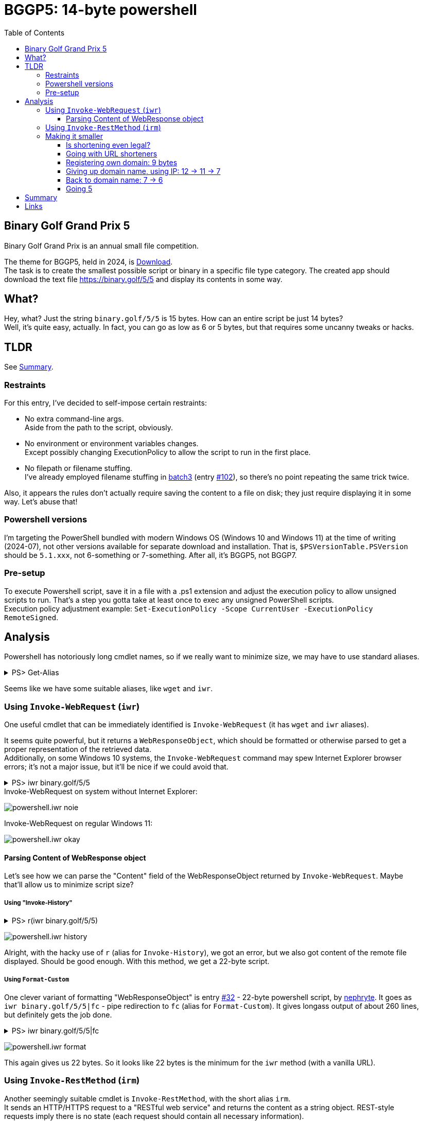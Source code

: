 = BGGP5: 14-byte powershell
:Revision: 2024-07-07
:hardbreaks:
:toc: center
:toclevels: 3
:max-width: 94%

== Binary Golf Grand Prix 5
Binary Golf Grand Prix is an annual small file competition.

//include::../README.adoc[tag=bggp5] // wtf, github doesn't support includes; copypasta then:
The theme for BGGP5, held in 2024, is link:https://binary.golf/5/[Download].
The task is to create the smallest possible script or binary in a specific file type category. The created app should download the text file link:https://binary.golf/5/5[] and display its contents in some way.

== What?
Hey, what? Just the string `binary.golf/5/5` is 15 bytes. How can an entire script be just 14 bytes?
Well, it's quite easy, actually. In fact, you can go as low as 6 or 5 bytes, but that requires some uncanny tweaks or hacks.

== TLDR
See <<Summary>>.

=== Restraints
For this entry, I've decided to self-impose certain restraints:

* No extra command-line args.
  Aside from the path to the script, obviously.

* No environment or environment variables changes.
  Except possibly changing ExecutionPolicy to allow the script to run in the first place.

* No filepath or filename stuffing.
  I've already employed filename stuffing in link:batch3.adoc[batch3] (entry link:https://github.com/binarygolf/BGGP/issues/102[#102]), so there's no point repeating the same trick twice.

Also, it appears the rules don't actually require saving the content to a file on disk; they just require displaying it in some way. Let's abuse that!

=== Powershell versions
I'm targeting the PowerShell bundled with modern Windows OS (Windows 10 and Windows 11) at the time of writing (2024-07), not other versions available for separate download and installation. That is, `$PSVersionTable.PSVersion` should be `5.1.xxx`, not 6-something or 7-something. After all, it's BGGP5, not BGGP7.

=== Pre-setup
To execute Powershell script, save it in a file with a .ps1 extension and adjust the execution policy to allow unsigned scripts to run. That's a step you gotta take at least once to exec any unsigned PowerShell scripts.
Execution policy adjustment example: `Set-ExecutionPolicy -Scope CurrentUser -ExecutionPolicy RemoteSigned`.

== Analysis
Powershell has notoriously long cmdlet names, so if we really want to minimize size, we may have to use standard aliases.

.PS> Get-Alias
[%collapsible]
====
----
CommandType     Name                                               Version    Source
-----------     ----                                               -------    ------
Alias           % -> ForEach-Object
Alias           ? -> Where-Object
Alias           ac -> Add-Content
Alias           asnp -> Add-PSSnapin
Alias           cat -> Get-Content
Alias           cd -> Set-Location
Alias           CFS -> ConvertFrom-String                          3.1.0.0    Microsoft.PowerShell.Utility
Alias           chdir -> Set-Location
Alias           clc -> Clear-Content
Alias           clear -> Clear-Host
Alias           clhy -> Clear-History
Alias           cli -> Clear-Item
Alias           clp -> Clear-ItemProperty
Alias           cls -> Clear-Host
Alias           clv -> Clear-Variable
Alias           cnsn -> Connect-PSSession
Alias           compare -> Compare-Object
Alias           copy -> Copy-Item
Alias           cp -> Copy-Item
Alias           cpi -> Copy-Item
Alias           cpp -> Copy-ItemProperty
Alias           curl -> Invoke-WebRequest
Alias           cvpa -> Convert-Path
Alias           dbp -> Disable-PSBreakpoint
Alias           del -> Remove-Item
Alias           diff -> Compare-Object
Alias           dir -> Get-ChildItem
Alias           dnsn -> Disconnect-PSSession
Alias           ebp -> Enable-PSBreakpoint
Alias           echo -> Write-Output
Alias           epal -> Export-Alias
Alias           epcsv -> Export-Csv
Alias           epsn -> Export-PSSession
Alias           erase -> Remove-Item
Alias           etsn -> Enter-PSSession
Alias           exsn -> Exit-PSSession
Alias           fc -> Format-Custom
Alias           fhx -> Format-Hex                                  3.1.0.0    Microsoft.PowerShell.Utility
Alias           fl -> Format-List
Alias           foreach -> ForEach-Object
Alias           ft -> Format-Table
Alias           fw -> Format-Wide
Alias           gal -> Get-Alias
Alias           gbp -> Get-PSBreakpoint
Alias           gc -> Get-Content
Alias           gcb -> Get-Clipboard                               3.1.0.0    Microsoft.PowerShell.Management
Alias           gci -> Get-ChildItem
Alias           gcm -> Get-Command
Alias           gcs -> Get-PSCallStack
Alias           gdr -> Get-PSDrive
Alias           ghy -> Get-History
Alias           gi -> Get-Item
Alias           gin -> Get-ComputerInfo                            3.1.0.0    Microsoft.PowerShell.Management
Alias           gjb -> Get-Job
Alias           gl -> Get-Location
Alias           gm -> Get-Member
Alias           gmo -> Get-Module
Alias           gp -> Get-ItemProperty
Alias           gps -> Get-Process
Alias           gpv -> Get-ItemPropertyValue
Alias           group -> Group-Object
Alias           gsn -> Get-PSSession
Alias           gsnp -> Get-PSSnapin
Alias           gsv -> Get-Service
Alias           gtz -> Get-TimeZone                                3.1.0.0    Microsoft.PowerShell.Management
Alias           gu -> Get-Unique
Alias           gv -> Get-Variable
Alias           gwmi -> Get-WmiObject
Alias           h -> Get-History
Alias           history -> Get-History
Alias           icm -> Invoke-Command
Alias           iex -> Invoke-Expression
Alias           ihy -> Invoke-History
Alias           ii -> Invoke-Item
Alias           ipal -> Import-Alias
Alias           ipcsv -> Import-Csv
Alias           ipmo -> Import-Module
Alias           ipsn -> Import-PSSession
Alias           irm -> Invoke-RestMethod
Alias           ise -> powershell_ise.exe
Alias           iwmi -> Invoke-WmiMethod
Alias           iwr -> Invoke-WebRequest
Alias           kill -> Stop-Process
Alias           lp -> Out-Printer
Alias           ls -> Get-ChildItem
Alias           man -> help
Alias           md -> mkdir
Alias           measure -> Measure-Object
Alias           mi -> Move-Item
Alias           mount -> New-PSDrive
Alias           move -> Move-Item
Alias           mp -> Move-ItemProperty
Alias           mv -> Move-Item
Alias           nal -> New-Alias
Alias           ndr -> New-PSDrive
Alias           ni -> New-Item
Alias           nmo -> New-Module
Alias           npssc -> New-PSSessionConfigurationFile
Alias           nsn -> New-PSSession
Alias           nv -> New-Variable
Alias           ogv -> Out-GridView
Alias           oh -> Out-Host
Alias           popd -> Pop-Location
Alias           ps -> Get-Process
Alias           pushd -> Push-Location
Alias           pwd -> Get-Location
Alias           r -> Invoke-History
Alias           rbp -> Remove-PSBreakpoint
Alias           rcjb -> Receive-Job
Alias           rcsn -> Receive-PSSession
Alias           rd -> Remove-Item
Alias           rdr -> Remove-PSDrive
Alias           ren -> Rename-Item
Alias           ri -> Remove-Item
Alias           rjb -> Remove-Job
Alias           rm -> Remove-Item
Alias           rmdir -> Remove-Item
Alias           rmo -> Remove-Module
Alias           rni -> Rename-Item
Alias           rnp -> Rename-ItemProperty
Alias           rp -> Remove-ItemProperty
Alias           rsn -> Remove-PSSession
Alias           rsnp -> Remove-PSSnapin
Alias           rujb -> Resume-Job
Alias           rv -> Remove-Variable
Alias           rvpa -> Resolve-Path
Alias           rwmi -> Remove-WmiObject
Alias           sajb -> Start-Job
Alias           sal -> Set-Alias
Alias           saps -> Start-Process
Alias           sasv -> Start-Service
Alias           sbp -> Set-PSBreakpoint
Alias           sc -> Set-Content
Alias           scb -> Set-Clipboard                               3.1.0.0    Microsoft.PowerShell.Management
Alias           select -> Select-Object
Alias           set -> Set-Variable
Alias           shcm -> Show-Command
Alias           si -> Set-Item
Alias           sl -> Set-Location
Alias           sleep -> Start-Sleep
Alias           sls -> Select-String
Alias           sort -> Sort-Object
Alias           sp -> Set-ItemProperty
Alias           spjb -> Stop-Job
Alias           spps -> Stop-Process
Alias           spsv -> Stop-Service
Alias           start -> Start-Process
Alias           stz -> Set-TimeZone                                3.1.0.0    Microsoft.PowerShell.Management
Alias           sujb -> Suspend-Job
Alias           sv -> Set-Variable
Alias           swmi -> Set-WmiInstance
Alias           tee -> Tee-Object
Alias           trcm -> Trace-Command
Alias           type -> Get-Content
Alias           wget -> Invoke-WebRequest
Alias           where -> Where-Object
Alias           wjb -> Wait-Job
Alias           write -> Write-Output
----
====

Seems like we have some suitable aliases, like `wget` and `iwr`.


=== Using `Invoke-WebRequest` (`iwr`)
One useful cmdlet that can be immediately identified is `Invoke-WebRequest` (it has `wget` and `iwr` aliases).

It seems quite powerful, but it returns a `WebResponseObject`, which should be formatted or otherwise parsed to get a proper representation of the retrieved data.
Additionally, on some Windows 10 systems, the `Invoke-WebRequest` command may spew Internet Explorer browser errors; it's not a major issue, but it'll be nice if we could avoid that.

.PS> iwr binary.golf/5/5
[%collapsible]
====
----
# Error on some systems:

iwr : The response content cannot be parsed because the Internet Explorer engine is not available, or Internet Explorer's first-launch configuration is not complete. Specify the UseBasicParsing parameter and try again.


# Okay on other systems, but need to parse 'Content':

StatusCode        : 200
StatusDescription : OK
Content           : {65, 110, 111, 116...}
RawContent        : HTTP/1.1 200 OK
                    Connection: keep-alive
                    Access-Control-Allow-Origin: *
                    x-proxy-cache: MISS
                    X-GitHub-Request-Id: 2872:0ED2:35AF23D:36C7FB1:668421F7
                    Age: 0
                    X-Served-By: cache-fra-eddf8230091-FRA
                    X...
Headers           : {[Connection, keep-alive], [Access-Control-Allow-Origin, *], [x-proxy-cache, MISS],
                    [X-GitHub-Request-Id, 2872:0ED2:35AF23D:36C7FB1:668421F7]...}
RawContentLength  : 58
----
====

.Invoke-WebRequest on system without Internet Explorer:
image:img/powershell.iwr_noie.png[]

.Invoke-WebRequest on regular Windows 11:
image:img/powershell.iwr_okay.png[]


==== Parsing Content of WebResponse object
Let's see how we can parse the "Content" field of the WebResponseObject returned by `Invoke-WebRequest`. Maybe that'll allow us to minimize script size?

===== Using "Invoke-History"

.PS> r(iwr binary.golf/5/5)
[%collapsible]
====
----
r : Cannot locate the history for command line Another #BGGP5 download!! @binarygolf https://binary.golf
----
====
image:img/powershell.iwr_history.png[]

Alright, with the hacky use of `r` (alias for `Invoke-History`), we got an error, but we also got content of the remote file displayed. Should be good enough. With this method, we get a 22-byte script.

===== Using `Format-Custom`
One clever variant of formatting "WebResponseObject" is entry link:https://github.com/binarygolf/BGGP/issues/32[#32] - 22-byte powershell script, by link:https://github.com/nephryte[nephryte]. It goes as `iwr binary.golf/5/5|fc` - pipe redirection to `fc` (alias for `Format-Custom`). It gives longass output of about 260 lines, but definitely gets the job done.

.PS> iwr binary.golf/5/5|fc
[%collapsible]
====
----
class WebResponseObject
{
  Content =
    [
      65
      110
      111
      116
      ...
    ]

  StatusCode = 200
  StatusDescription = OK
  RawContentStream =
    class WebResponseContentMemoryStream
    {
      CanRead = True
      CanSeek = True
      CanTimeout = False
      CanWrite = True
      Length = 58
      Capacity = 10000
      Position = 0
      ReadTimeout =
      WriteTimeout =
    }
  RawContentLength = 58
  RawContent = HTTP/1.1 200 OK
  Connection: keep-alive
  Access-Control-Allow-Origin: *
  x-proxy-cache: MISS
  X-GitHub-Request-Id: 6CBE:A8F14:18330DF:18C08A2:668635A0
  Age: 0
  X-Served-By: cache-fra-eddf8230110-FRA
  X-Cache: MISS
  X-Cache-Hits: 0
  X-Timer: S1720071585.737486,VS0,VE110
  Vary: Accept-Encoding
  X-Fastly-Request-ID: 14203171d79bb3c4e7c1d9a341016eadae7b1aa1
  Accept-Ranges: bytes
  Content-Length: 58
  Cache-Control: max-age=600
  Content-Type: application/octet-stream
  Date: Thu, 04 Jul 2024 05:39:44 GMT
  Expires: Thu, 04 Jul 2024 05:49:44 GMT
  ETag: "667586a2-3a"
  Last-Modified: Fri, 21 Jun 2024 13:56:50 GMT
  Server: GitHub.com
  Via: 1.1 varnish

  Another #BGGP5 download!! @binarygolf https://binary.golf

  BaseResponse =
    class HttpWebResponse
    {
      IsMutuallyAuthenticated = False
      Cookies =
        [
        ]

      Headers =
        [
          Connection
          Access-Control-Allow-Origin
          x-proxy-cache
          X-GitHub-Request-Id
          ...
        ]

      SupportsHeaders = True
      ContentLength = 58
      ContentEncoding =
      ContentType = application/octet-stream
      CharacterSet =
      Server = GitHub.com
      LastModified =
        class DateTime
        {
          Date =
            class DateTime
            {
              Date =
                class DateTime
                {
                  Date =
                    class DateTime
                    {
                      Date = 6/21/2024 12:00:00 AM
                      Day = 21
                      DayOfWeek = Friday
                      DayOfYear = 173
                      Hour = 0
                      Kind = Local
                      Millisecond = 0
                      Minute = 0
                      Month = 6
                      Second = 0
                      Ticks = 638545248000000000
                      TimeOfDay = 00:00:00
                      Year = 2024
                      DateTime = Friday, June 21, 2024 12:00:00 AM
                    }
                  Day = 21
                  DayOfWeek = Friday
                  DayOfYear = 173
                  Hour = 0
                  Kind = Local
                  Millisecond = 0
                  Minute = 0
                  Month = 6
                  Second = 0
                  Ticks = 638545248000000000
                  TimeOfDay =
                    class TimeSpan
                    {
                      Ticks = 0
                      Days = 0
                      Hours = 0
                      Milliseconds = 0
                      Minutes = 0
                      Seconds = 0
                      TotalDays = 0
                      TotalHours = 0
                      TotalMilliseconds = 0
                      TotalMinutes = 0
                      TotalSeconds = 0
                    }
                  Year = 2024
                  DateTime = Friday, June 21, 2024 12:00:00 AM
                }
              Day = 21
              DayOfWeek = Friday
              DayOfYear = 173
              Hour = 0
              Kind = Local
              Millisecond = 0
              Minute = 0
              Month = 6
              Second = 0
              Ticks = 638545248000000000
              TimeOfDay =
                class TimeSpan
                {
                  Ticks = 0
                  Days = 0
                  Hours = 0
                  Milliseconds = 0
                  Minutes = 0
                  Seconds = 0
                  TotalDays = 0
                  TotalHours = 0
                  TotalMilliseconds = 0
                  TotalMinutes = 0
                  TotalSeconds = 0
                }
              Year = 2024
              DateTime = Friday, June 21, 2024 12:00:00 AM
            }
          Day = 21
          DayOfWeek = Friday
          DayOfYear = 173
          Hour = 6
          Kind = Local
          Millisecond = 0
          Minute = 56
          Month = 6
          Second = 50
          Ticks = 638545498100000000
          TimeOfDay =
            class TimeSpan
            {
              Ticks = 250100000000
              Days = 0
              Hours = 6
              Milliseconds = 0
              Minutes = 56
              Seconds = 50
              TotalDays = 0.289467592592593
              TotalHours = 6.94722222222222
              TotalMilliseconds = 25010000
              TotalMinutes = 416.833333333333
              TotalSeconds = 25010
            }
          Year = 2024
          DateTime = Friday, June 21, 2024 6:56:50 AM
        }
      StatusCode = OK
      StatusDescription = OK
      ProtocolVersion =
        class Version
        {
          Major = 1
          Minor = 1
          Build = -1
          Revision = -1
          MajorRevision = -1
          MinorRevision = -1
        }
      ResponseUri =
        class Uri
        {
          AbsolutePath = /5/5
          AbsoluteUri = https://binary.golf/5/5
          LocalPath = /5/5
          Authority = binary.golf
          HostNameType = Dns
          IsDefaultPort = True
          IsFile = False
          IsLoopback = False
          PathAndQuery = /5/5
          Segments =
            [
              /
              5/
              5
            ]

          IsUnc = False
          Host = binary.golf
          Port = 443
          Query =
          Fragment =
          Scheme = https
          OriginalString = https://binary.golf/5/5
          DnsSafeHost = binary.golf
          IdnHost = binary.golf
          IsAbsoluteUri = True
          UserEscaped = False
          UserInfo =
        }
      Method = GET
      IsFromCache = False
    }
  Headers =
    [
      class 0, Culture=neutral, PublicKeyToken=b77a5c561934e089]]
      {
        Key = Connection
        Value = keep-alive
      }
      class 0, Culture=neutral, PublicKeyToken=b77a5c561934e089]]
      {
        Key = Access-Control-Allow-Origin
        Value = *
      }
      class 0, Culture=neutral, PublicKeyToken=b77a5c561934e089]]
      {
        Key = x-proxy-cache
        Value = MISS
      }
      class 0, Culture=neutral, PublicKeyToken=b77a5c561934e089]]
      {
        Key = X-GitHub-Request-Id
        Value = 6CBE:A8F14:18330DF:18C08A2:668635A0
      }
      ...
    ]

}
----
====
image:img/powershell.iwr_format.png[]

This again gives us 22 bytes. So it looks like 22 bytes is the minimum for the `iwr` method (with a vanilla URL).


=== Using `Invoke-RestMethod` (`irm`)
Another seemingly suitable cmdlet is `Invoke-RestMethod`, with the short alias `irm`.
It sends an HTTP/HTTPS request to a "RESTful web service" and returns the content as a string object. REST-style requests imply there is no state (each request should contain all necessary information).


.PS> Get-Help 'Invoke-RestMethod'
[%collapsible]
====
----
Get-Help Invoke-RestMethod

NAME
    Invoke-RestMethod

SYNTAX
    Invoke-RestMethod [-Uri] <uri> [-Method {Default | Get | Head | Post | Put | Delete | Trace | Options | Merge | Patch}]
    [-UseBasicParsing] [-WebSession <WebRequestSession>] [-SessionVariable <string>]
    [-Credential <pscredential>] [-UseDefaultCredentials]
    [-CertificateThumbprint <string>] [-Certificate <X509Certificate>]
    [-UserAgent <string>] [-DisableKeepAlive] [-TimeoutSec <int>] [-Headers <IDictionary>] [-MaximumRedirection <int>]
    [-Proxy <uri>] [-ProxyCredential <pscredential>] [-ProxyUseDefaultCredentials]
    [-Body <Object>] [-ContentType <string>]
    [-TransferEncoding {chunked | compress | deflate | gzip | identity}]
    [-InFile <string>] [-OutFile <string>] [-PassThru] [<CommonParameters>]

ALIASES
    irm
----
====

By default, the cmdlet `Invoke-RestMethod` uses the GET method. So yeah, for our purposes here, it's just a regular HTTPS request.
While it's less powerful than `Invoke-WebRequest`, it's exactly what we want: it returns the response body as a string (rather than a WebResponseObject), and it's available even without Internet Explorer.

.PS> irm binary.golf/5/5
[%collapsible]
====
----
Another #BGGP5 download!! @binarygolf https://binary.golf
----
====
image:img/powershell.irm_vanilla.png[]

This gets us down to a 19-byte script.


=== Making it smaller
Without filepath and filename stuffing tricks, extra command-line args, and environment variables, we're quite limited in what we can do to reduce the size further. I mean, just look at the 19-byte script `irm binary.golf/5/5` - the longest part here is the URL, taking 15 bytes.
So what can we do? Shorten the URL!

We can do that because the `Invoke-RestMethod` cmdlet follows HTTP redirects. When the server returns HTTP code 301 and a new location, the cmdlet will just transparently follow it. The same is true for the `Invoke-WebRequest` cmdlet.
Suitable HTTP codes are 301, 302, and 307. While HTTP 308 - Permanent Redirect - seems suitable too, it is not. The aforementioned cmdlets don't like it and spew errors.


==== Is shortening even legal?
But is it legal to rely on third-party servers or services for the purpose of competition? Well, I'm pretty sure it is, as long as the entry can be independently validated with high enough reliability. Reasons for that:

1. As you're well aware, the Internet is a series of tubes. So even a regular request would already go through multiple third-party tube hubs (run `tracert binary.golf` to see just part of it!). This means adding a few more hops in a higher-level protocol should not matter.

2. There are kinds of entries where HTTP redirects can't be used, or where using them would involve serious size overhead. So if an HTTP redirect can be abused for a particular filetype entry, it should be!

3. This competition has an extremely open nature. So any outlined technique can be immediately reused by other participants. This means it's fair, as there can't be any hidden edge.

4. Finally, some accepted entries already use HTTP redirects. Even a vanilla request like `curl -sL binary.golf/5/5` already does it - it proceeds via unencrypted HTTP first, and only then follows the 301 redirect to the proper HTTPS URL.

.Redirect to HTTPS you get for `curl -sL binary.golf/5/5`:
image:img/http_redirect.png[]


==== Going with URL shorteners
We can reduce the size from **19** bytes to **14** or less with public URL shortening services.

Requirements for the service:

* Clean HTTP header redirect via codes 301, 302, or 307 (not 308, as Powershell doesn't like it).
  Many services use a landing page with JavaScript or manual confirmation. We can't use these.
* Should support unencrypted HTTP requests (as `irm` uses plain HTTP when the URL is specified without a protocol).
  Some services - such as "s.id" - use code 302 for HTTPS requests, but code 308 when the request comes via plain HTTP.
* Service should allow Powershell useragent.
  Some services - e.g. "e.vg" - ban such user agents.

Without further ado: `irm rb.gy/4jch76`. This 16-byte Powershell script uses the rb.gy free URL shortener service to transparently redirect the request to https://binary.golf/5/5, via an HTTP 301 response. As if clean HTTP header redirection wasn't nice enough, this service also allows checking the number of link clicks: simply append `+` to the link:rb.gy/4jch76+[URL] to check clicks count and other stats.

NOTE: link:https://rb.gy[RB.GY] definitely didn't pay me 0.55555 BTC for this shoutout.

Other services I've checked:
`irm u.to/fpXDIA` - HTTP 302 redirect, 15 bytes.
`irm is.gd/_555_` - HTTP 301 redirect, 15 bytes (allows custom url).
`irm x.gd/EqI87` - HTTP 301 redirect, 14 bytes.

.Going 14 with `irm x.gd/EqI87`:
image:img/powershell.irm_shorter_xgd.png[]

===== URL shorteners: results
With public shorteners, you can get to **14** bytes right now, or to **10** if you manage to get a very short URL like `x.gd/5`.


==== Registering own domain: 9 bytes
Why depend on a third-party service when we can register our own domain? That way, we won't have to provide an extra URL path.
Well, no reason really. It might be too late to register a 3-letter domain, but a 4-letter domain like link:https://www.youtube.com/watch?v=dQw4w9WgXcQ[nr.pw] will only set us back about $150.

There's also a special trick that can save us some buck. Powershell has a special variable `$?`, which contains either "true" or "false" ("false" if the last operation resulted in an error). When a Powershell script starts, there is no last operation, so the variable contains "true". So we can go for a "true.xx" domain, and use `irm $?.xx` in the script.

`irm nr.pw` - 9 bytes (won't work though, as I have not actually registered this domain).
`irm $?.pw` - 9 bytes, resolves to "true.pw".

===== Own domain name: results
With your own domain name, you can realistically get to a **9**-byte Powershell script. If you somehow get or hack a 3-letter domain like "t.co", you'll get an **8**-byte script.


==== Giving up domain name, using IP: 12 -> 11 -> 7
We don't have to use a domain name for an HTTP request. We can use a plain IP address.

How can we specify an IPv4 address for "Invoke-RestMethod" (or browser):

* Regular IP address, e.g. `irm 1.0.0.1`.
  The minimum filesize for this notation is **11** bytes. We have exactly 9*10*10*10 == 9000 IP addresses suitable for minimum size.

* Plain number IP address, e.g. `irm 16777217`, equivalent to `irm 0x1000001`.
  The left-most digit from dotted notation goes to the most significant byte of the plain number.
  The minimum filesize is **12** bytes (for decimal notation, as hex notation gives 13 bytes).
  Min-size range is [16777216; 99999999], aka [0x01000000; 0x05F5E0FF], aka [1.0.0.0; 5.245.224.255]. That's 83,222,784 IPs.

* Skip-zero IP address, e.g. `irm 1.1`. It's effectively the same as `irm 1.0.0.1`, but shorter.
  A slightly longer variant is `irm 1.1.1`, which is the same as `irm 1.1.0.1`.
  The minimum filesize is **7** bytes, but there are only 9×10 == 90 IP addresses we can hack to install our redirect.
  With 2 zeroes skipped in the middle, we can also go for **8** bytes with `irm 10.1`/`irm 1.10` (90×10+9×90 == 1710 IPs), or for **9** bytes with `irm 100.1`/`irm 1.100` (about 155×10+9×155 == 2945 IPs).
  The longer **9**-byte variant with a single skipped zero allows for 9×9×10 == 810 IP addresses (I'm not counting the 90 IPs which we can represent with 2 dot-separated digits).

===== Using IPs: results
With plain IPv4, you may get as low as **7** bytes, but that's a bit unrealistic. An 8 or 9-byte Powershell script looks more probable, but still, the most likely outcome is **12** bytes.


==== Back to domain name: 7 -> 6
There is a concept of link:https://lab.avl.la/dotless/[dotless domain names]. Basically, it's just top-level domain names.
Currently, not many of them resolve, and there seem to be issues with TLS certs (but the latter doesn't really matter, as we actually do plain HTTP requests).
The minimum TLD length is currently 2 bytes. However, a 1-byte TLD might be introduced in the future, as there don't seem to be any serious technical issues. At least nothing prevents attempts to resolve such domains on my systems.

To use dotless domain names, you have to specify a dot. 😂
Without a trailing dot, Powershell (and most Windows components) would append a connection-specific DNS suffix to the provided name (e.g. `.local`), and the request would not normally go any further than the local DNS server. To check the suffix, use the `Get-DnsClient` cmdlet and examine the "ConnectionSpecificSuffix" column.

Let's check what we can get from the `ai` dotless domain (keep the trailing dot).

.PS> irm ai.
[%collapsible]
====
----
<!DOCTYPE HTML PUBLIC "-//W3C//DTD HTML 4.0 Transitional//EN">
<html>
<head>
</head>
<body>

This is no longer a public website.  If you have come here you are at the wrong place.  You probably want to
go to one of these sites:

<ol>
<li> <a href=http://whois.nic.ai>whois.nic.ai</a>  To do "whois" lookups.
<li> <a href=http://auction.whois.ai>auction.whois.ai</a>  Auction site for expired .ai domains.
<li> <a href=http://whois.ai/faq.html>whois.ai/faq.html</a>  General FAQ for .ai domains.
<li> <a href=http://whois.ai/eppfaq.html>whois.ai/eppfaq.html</a>  FAQ for .ai registrars.
<li> <a href=http://zenaida.cate.ai>zenaida.cate.ai</a> if you used to login here years ago
</ol>

</body>
</html>
----
====

So yeah, that works. If you hack one of the 2-letter TLD domains, you can get a **7**-byte Powershell entry.

But why stop at 2-letter TLD? We can shrink the filesize to **6** bytes if the root DNS servers were to resolve a 1-letter TLD. If you're going to hijack DNS, I recommend hacking the TLD "5". This way, a 6-byte script would be: `irm 5.`

NOTE: Hijacking root DNS servers is left as an exercise for the reader.

===== Domain names take2: results
If you hack one of the dotless 2-letter domains, you can get a **7**-byte script. If you hijack root DNS servers and get yourself a 1-letter domain, you can probably win this with a **6**-byte script.


==== Going 5
It would be nice to have a 5-byte Powershell script for BGGP5. However, currently it doesn't seem to be possible on a global scale (if we stick to the self-imposed <<Restraints>>). That's because one-letter domains without a dot get a connection-specific suffix from the local DNS server, and to my knowledge, these servers won't propagate such requests further.

NOTE: To check the connection-specific DNS suffix, use `Get-DnsClient` cmdlet and examine the "ConnectionSpecificSuffix" column. E.g., if you have "loc" there, then attempting to execute `irm g` will send a DNS request for the `g.loc` domain name.

We can still check out the concept of a 1-letter domain name locally. Just follow these steps:

1. Edit your hosts. E.g. on Windows exec the following from cmd.exe with Administrative privileges:
`(echo.&echo 127.0.0.1 g)>>%windir%\system32\drivers\etc\hosts`

2. Start a Python 3 interpreter and paste the following text into it to start an HTTP redirection server:
+
[source, python]
----
import http.server
http.server.HTTPServer(('', 80), type('', (http.server.BaseHTTPRequestHandler,), {
    'do_GET': lambda self: (
        self.send_response(301),
        self.send_header('Location', 'https://binary.golf/5/5'),
        self.end_headers())
})).serve_forever()
----
+
3. Run Powershell command `irm g`.
That'll connect to localhost and will be _transparently_ redirected to the proper URL, retrieving and displaying downloaded content.

===== Going 5: results
Even though we've shown a **5**-byte Powershell script works, it's not a global solution.


== Summary
Summary for the outlined Powershell methods.

[cols="1,8,28"]
|===
|Script size |Code | Comment

|xref:Using `Invoke-RestMethod` (`irm`)[33]|`Invoke-RestMethod binary.golf/5/5`|Vanilla; transparent HTTP 301 redirect from HTTP to proper HTTPS URL.
|xref:Using `Invoke-RestMethod` (`irm`)[19]|`irm binary.golf/5/5`|Alias `irm` for `Invoke-RestMethod`.
|**xref:Going with URL shorteners[14]**|**`irm x.gd/EqI87`**|URL shortener with HTTP 301 redirect (same number of redirects as above: one).
|xref:Giving up domain name, using IP: 12 -> 11 -> 7[12]|`irm 16777216`|[16777216; 99999999], aka [0x01000000; 0x05F5E0FF], aka [1.0.0.0; 5.245.224.255]; 83,222,784 IPs.
|xref:Giving up domain name, using IP: 12 -> 11 -> 7[11]|`irm 1.0.0.1`|HTTP 301 on server without domain name; 9×10×10×10 == 9000 IP addresses we could use.
|xref:Giving up domain name, using IP: 12 -> 11 -> 7[09]|`irm 100.1`/`irm 1.100`|Two zeroes in the middle ignored (100.1 == 100.0.0.1); about 155×10+9×155 == 2945 IPs.
|xref:Giving up domain name, using IP: 12 -> 11 -> 7[09]|`irm 1.1.1`|Same as 1.1.0.1, zero ignored; 9×9×10 == 810 IP addresses we could use.
|xref:Giving up domain name, using IP: 12 -> 11 -> 7[08]|`irm 10.1`/`irm 1.10`|Two zeroes in the middle ignored; 90×10+9×90 == 1710 IPs.
|xref:Giving up domain name, using IP: 12 -> 11 -> 7[07]|`irm 1.1`|Same as 1.0.0.1, zeroes ignored; 9×10 == 90 IP addresses we could use.
|xref:Back to domain name: 7 -> 6[07]|`irm ai.`|Or other 2-letter domains; gotta hack them first to set up 301 redirect though.
|xref:Back to domain name: 7 -> 6[06]|`irm g.`|Just need to hack root DNS servers for this to work.
|xref:Going 5[05]|`irm g`|Seems to be a local-only solution.
|===


== Links
- Download link:gremlinbeet.powershell14.ps1[powershell14.ps1]
- This entry link:https://github.com/binarygolf/BGGP/issues/109[#109] in BGGP repo
- Interesting entry link:https://github.com/binarygolf/BGGP/issues/32[#32] by link:https://github.com/nephryte[nephryte] - 22-byte Powershell script, via `iwr|fc`
- link:https://lab.avl.la/dotless/[Dotless domains]
- link:https://rb.gy[RB.GY] free URL shortening service
- link:https://x.gd[x.gd] free URL shortening service

